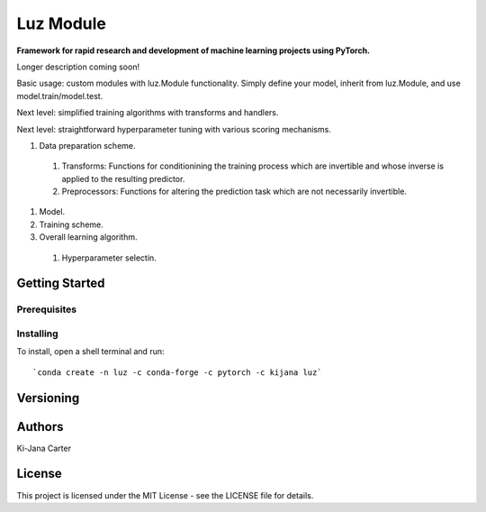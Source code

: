 ==============
Luz Module
==============

.. image:: https://codecov.io/gh/kijanac/luz/branch/master/graph/badge.svg
  :target: https://codecov.io/gh/kijanac/luz

.. image:: https://img.shields.io/badge/code%20style-black-000000.svg
    :target: https://github

**Framework for rapid research and development of machine learning projects using PyTorch.**

Longer description coming soon!

Basic usage: custom modules with luz.Module functionality. Simply define your model, inherit from luz.Module, and use model.train/model.test.

Next level: simplified training algorithms with transforms and handlers.

Next level: straightforward hyperparameter tuning with various scoring mechanisms.

#. Data preparation scheme.

  #. Transforms: Functions for conditionining the training process which are invertible and whose inverse is applied to the resulting predictor.
  #. Preprocessors: Functions for altering the prediction task which are not necessarily invertible.
#. Model.
#. Training scheme.
#. Overall learning algorithm.

  #. Hyperparameter selectin.

---------------
Getting Started
---------------

Prerequisites
-------------

Installing
----------

To install, open a shell terminal and run::

`conda create -n luz -c conda-forge -c pytorch -c kijana luz`

----------
Versioning
----------

-------
Authors
-------

Ki-Jana Carter

-------
License
-------
This project is licensed under the MIT License - see the LICENSE file for details.
